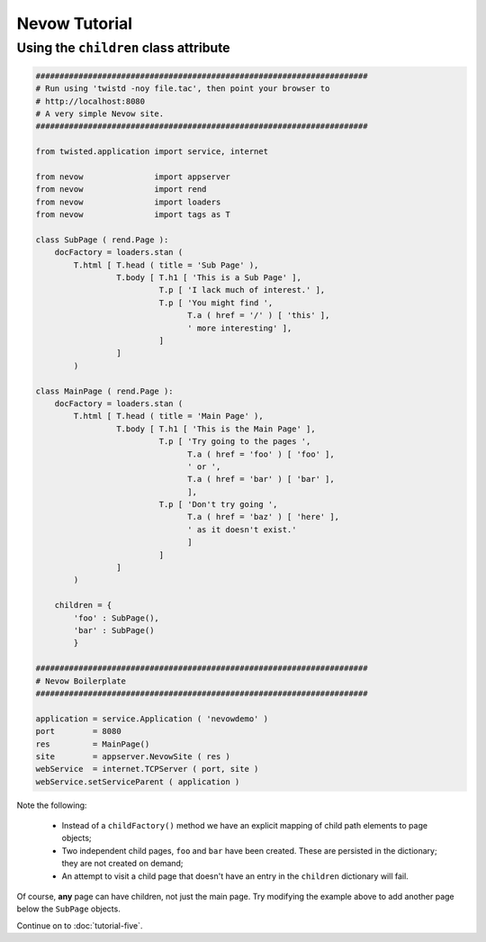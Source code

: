 ==============
Nevow Tutorial
==============


Using the ``children`` class attribute
========================================


.. code-block:: python

    ######################################################################
    # Run using 'twistd -noy file.tac', then point your browser to
    # http://localhost:8080
    # A very simple Nevow site.
    ######################################################################

    from twisted.application import service, internet

    from nevow               import appserver
    from nevow               import rend
    from nevow               import loaders
    from nevow               import tags as T

    class SubPage ( rend.Page ):
        docFactory = loaders.stan (
            T.html [ T.head ( title = 'Sub Page' ),
                     T.body [ T.h1 [ 'This is a Sub Page' ],
                              T.p [ 'I lack much of interest.' ],
                              T.p [ 'You might find ',
                                    T.a ( href = '/' ) [ 'this' ],
                                    ' more interesting' ],
                              ]
                     ]
            )

    class MainPage ( rend.Page ):
        docFactory = loaders.stan (
            T.html [ T.head ( title = 'Main Page' ),
                     T.body [ T.h1 [ 'This is the Main Page' ],
                              T.p [ 'Try going to the pages ',
                                    T.a ( href = 'foo' ) [ 'foo' ],
                                    ' or ',
                                    T.a ( href = 'bar' ) [ 'bar' ],
                                    ],
                              T.p [ 'Don't try going ',
                                    T.a ( href = 'baz' ) [ 'here' ],
                                    ' as it doesn't exist.'
                                    ]
                              ]
                     ]
            )

        children = {
            'foo' : SubPage(),
            'bar' : SubPage()
            }

    ######################################################################
    # Nevow Boilerplate
    ######################################################################

    application = service.Application ( 'nevowdemo' )
    port        = 8080
    res         = MainPage()
    site        = appserver.NevowSite ( res )
    webService  = internet.TCPServer ( port, site )
    webService.setServiceParent ( application )


Note the following:

  * Instead of a ``childFactory()`` method we have an explicit mapping of child
    path elements to page objects;
  * Two independent child pages, ``foo`` and ``bar`` have been created. These
    are persisted in the dictionary; they are not created on demand;
  * An attempt to visit a child page that doesn't have an entry in the
    ``children`` dictionary will fail.

Of course, **any** page can have children, not just the main page. Try modifying
the example above to add another page below the ``SubPage`` objects.

Continue on to :doc:`tutorial-five`.

.. todo:: I suppose this is 'tutorial-four', we miss all the others!
